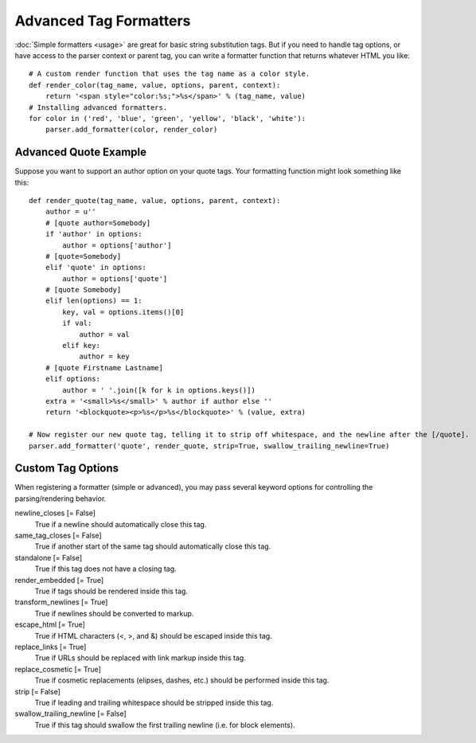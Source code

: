 Advanced Tag Formatters
=======================

:doc:`Simple formatters <usage>` are great for basic string substitution tags. But if you need to handle tag options,
or have access to the parser context or parent tag, you can write a formatter function that returns whatever HTML you like::

    # A custom render function that uses the tag name as a color style.
    def render_color(tag_name, value, options, parent, context):
        return '<span style="color:%s;">%s</span>' % (tag_name, value)
    # Installing advanced formatters.
    for color in ('red', 'blue', 'green', 'yellow', 'black', 'white'):
        parser.add_formatter(color, render_color)


Advanced Quote Example
----------------------

Suppose you want to support an author option on your quote tags. Your formatting function might look something like this::

    def render_quote(tag_name, value, options, parent, context):
        author = u''
        # [quote author=Somebody]
        if 'author' in options:
            author = options['author']
        # [quote=Somebody]
        elif 'quote' in options:
            author = options['quote']
        # [quote Somebody]
        elif len(options) == 1:
            key, val = options.items()[0]
            if val:
                author = val
            elif key:
                author = key
        # [quote Firstname Lastname]
        elif options:
            author = ' '.join([k for k in options.keys()])
        extra = '<small>%s</small>' % author if author else ''
        return '<blockquote><p>%s</p>%s</blockquote>' % (value, extra)

    # Now register our new quote tag, telling it to strip off whitespace, and the newline after the [/quote].
    parser.add_formatter('quote', render_quote, strip=True, swallow_trailing_newline=True)


Custom Tag Options
------------------

When registering a formatter (simple or advanced), you may pass several keyword options for controlling the parsing/rendering behavior.

newline_closes [= False]
    True if a newline should automatically close this tag.

same_tag_closes [= False]
    True if another start of the same tag should automatically close this tag.

standalone [= False]
    True if this tag does not have a closing tag.

render_embedded [= True]
    True if tags should be rendered inside this tag.

transform_newlines [= True]
    True if newlines should be converted to markup.

escape_html [= True]
    True if HTML characters (<, >, and &) should be escaped inside this tag.

replace_links [= True]
    True if URLs should be replaced with link markup inside this tag.

replace_cosmetic [= True]
    True if cosmetic replacements (elipses, dashes, etc.) should be performed inside this tag.

strip [= False]
    True if leading and trailing whitespace should be stripped inside this tag.

swallow_trailing_newline [= False]
    True if this tag should swallow the first trailing newline (i.e. for block elements).
